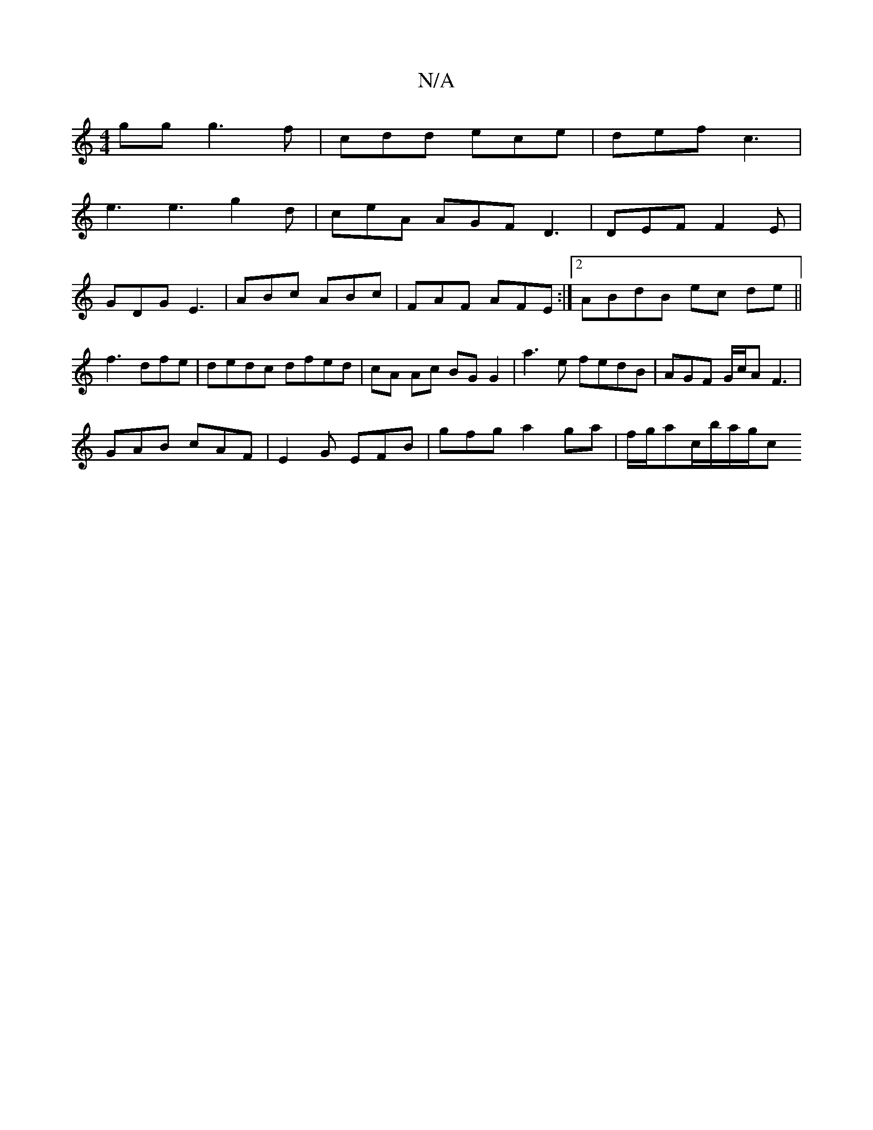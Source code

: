 X:1
T:N/A
M:4/4
R:N/A
K:Cmajor
gg g3 f | cdd ece | def c3 |
e3 e3 g2 d | ceA AGF D3 | DEF F2E |
GDG E3 | ABc ABc | FAF AFE :|[2 ABdB ec de||
f3 dfe|dedc dfed|cA Ac BGG2| a3e fedB|AGF G/c/AF3|
GAB cAF|E2G EFB|gfg a2ga|f/g/ac/b/a/g/c